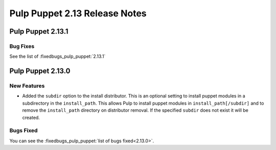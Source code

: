 ==============================
Pulp Puppet 2.13 Release Notes
==============================

Pulp Puppet 2.13.1
==================

Bug Fixes
---------

See the list of :fixedbugs_pulp_puppet:`2.13.1`

Pulp Puppet 2.13.0
==================

New Features
------------

- Added the ``subdir`` option to the install distributor. This is an optional setting to install
  puppet modules in a subdirectory in the ``install_path``. This allows Pulp to install puppet
  modules in ``install_path[/subdir]`` and to remove the ``install_path`` directory on distributor
  removal. If the specified ``subdir`` does not exist it will be created.


Bugs Fixed
----------

You can see the :fixedbugs_pulp_puppet:`list of bugs fixed<2.13.0>`.

